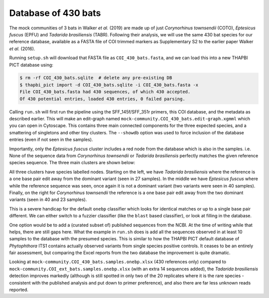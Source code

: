 Database of 430 bats
====================

The mock communities of 3 bats in Walker *et al.* (2019) are made up of just
*Corynorhinus townsendii* (COTO), *Eptesicus fuscus* (EPFU) and *Tadarida
brasiliensis* (TABR). Following their analysis, we will use the same 430 bat
species for our reference database, available as a FASTA file of COI trimmed
markers as Supplementary S2 to the earlier paper Walker *et al.* (2016).

Running ``setup.sh`` will download that FASTA file as ``COI_430_bats.fasta``,
and we can load this into a new THAPBI PICT database using:

.. code:: console

    $ rm -rf COI_430_bats.sqlite  # delete any pre-existing DB
    $ thapbi_pict import -d COI_430_bats.sqlite -i COI_430_bats.fasta -x
    File COI_430_bats.fasta had 430 sequences, of which 430 accepted.
    Of 430 potential entries, loaded 430 entries, 0 failed parsing.

Calling ``run.sh`` will first run the pipeline using the SFF_145f/SFF_351r
primers, this COI database, and the metadata as described earlier. This will
make an edit-graph named ``mock-community.COI_430_bats.edit-graph.xgmml``
which you can open in Cytoscape. This contains three main connected components
for the three expected species, and a smattering of singletons and other tiny
clusters. The ``--showdb`` option was used to  force inclusion of the database
entries (even if not seen in the samples).

Importantly, only the *Eptesicus fuscus* cluster includes a red node from the
database which is also in the samples. i.e. None of the sequence data from
*Corynorhinus townsendii* or *Tadarida brasiliensis* perfectly matches the
given reference species sequence. The three main clusters are shown below:

.. image:: ../../images/bats_a100_430db.svg
   :target: https://raw.githubusercontent.com/peterjc/thapbi-pict/master/docs/images/bats_a100_430db.svg?sanitize=true
   :alt: Sequence edit-graph for 3 bats mock community using, only given 430 reference sequences.

All three clusters have species labelled nodes. Starting on the left, we have
*Tadarida brasiliensis* where the reference is a one base pair edit away from
the dominant variant (seen in 27 samples). In the middle we have *Eptesicus
fuscus* where while the reference sequence was seen, once again it is not a
dominant variant (two variants were seen in 40 samples). Finally, on the right
for *Corynorhinus townsendii* the reference is a one base pair edit away from
the two dominant variants (seen in 40 and 23 samples).

This is a severe handicap for the default ``onebp`` classifier which looks
for identical matches or up to a single base pair different. We can either
switch to a fuzzier classifier (like the ``blast`` based classifier), or look
at filling in the database.

One option would be to add a (curated subset of) published sequences from the
NCBI. At the time of writing while that helps, there are still gaps here. What
the example in ``run.sh`` does is add all the sequences observed in at least
10 samples to the database with the presumed species. This is similar to how
the THAPBI PICT default database of *Phytophthora* ITS1 contains actually
observed variants from single species positive controls. It ceases to be an
entirely fair assessment, but comparing the Excel reports from the two
database the improvement is quite dramatic.

Looking at ``mock-community.COI_430_bats.samples.onebp.xlsx`` (430 references
only) compared to ``mock-community.COI_ext_bats.samples.onebp.xlsx`` (with an
extra 14 sequences added), the *Tadarida brasiliensis* detection improves
markedly (although is still spotted in only two of the 20 replicates where it
is the rare species - consistent with the published analysis and put down to
primer preference), and also there are far less unknown reads reported.
